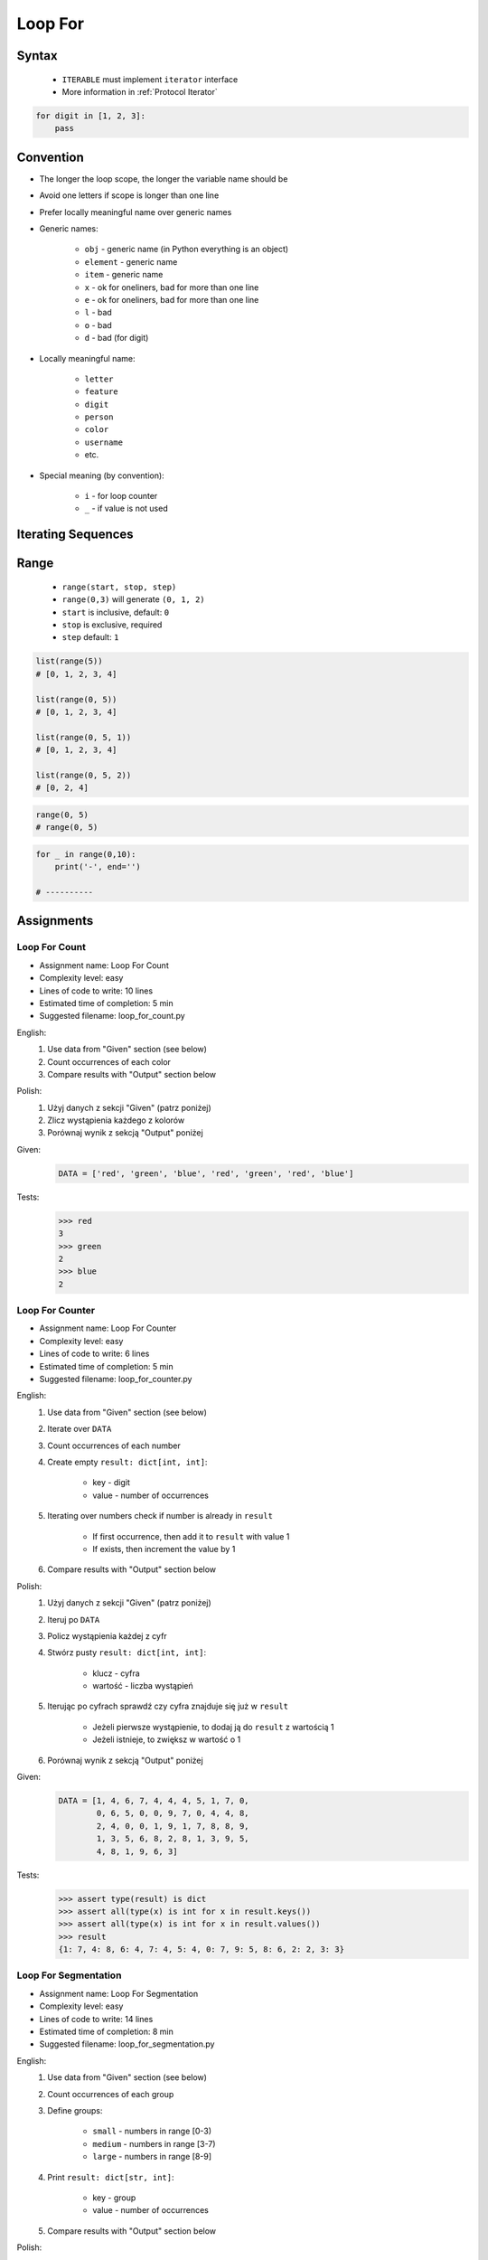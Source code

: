 .. _Loop For:

********
Loop For
********


Syntax
======
.. highlights::
    * ``ITERABLE`` must implement ``iterator`` interface
    * More information in :ref:`Protocol Iterator`

.. code-block:: text
    :caption: ``for`` loop syntax

    for <variable> in <iterable>:
        <do something>

.. code-block:: python

    for digit in [1, 2, 3]:
        pass


Convention
==========
* The longer the loop scope, the longer the variable name should be
* Avoid one letters if scope is longer than one line
* Prefer locally meaningful name over generic names
* Generic names:

    * ``obj`` - generic name (in Python everything is an object)
    * ``element`` - generic name
    * ``item`` - generic name
    * ``x`` - ok for oneliners, bad for more than one line
    * ``e`` - ok for oneliners, bad for more than one line
    * ``l`` - bad
    * ``o`` - bad
    * ``d`` - bad (for digit)

* Locally meaningful name:

    * ``letter``
    * ``feature``
    * ``digit``
    * ``person``
    * ``color``
    * ``username``
    * etc.

* Special meaning (by convention):

    * ``i`` - for loop counter
    * ``_`` - if value is not used


Iterating Sequences
===================
.. code-block:: python
    :caption: Iterating over ``str`` will get character on each iteration. Suggested variable name: ``letter``.

    for obj in 'setosa':
        print(obj)

    # s
    # e
    # t
    # o
    # s
    # a

.. code-block:: python
    :caption: Iterating over ``list`` will get one element on each iteration. Suggested variable name: ``value``.

    DATA = [5.1, 3.5, 1.4, 0.2, 'setosa']

    for obj in DATA:
        print(obj)

    # 5.1
    # 3.5
    # 1.4
    # 0.2
    # 'setosa'

.. code-block:: python
    :caption: Iterating over ``tuple`` will get one element on each iteration. Suggested variable name: ``value``.

    DATA = (5.1, 3.5, 1.4, 0.2, 'setosa')

    for obj in DATA:
        print(obj)

    # 5.1
    # 3.5
    # 1.4
    # 0.2
    # 'setosa'

.. code-block:: python
    :caption: Iterating over ``set`` will get one element on each iteration.  Suggested variable name: ``value``.

    DATA = {5.1, 3.5, 1.4, 0.2, 'setosa'}

    for obj in DATA:
        print(obj)

    # 5.1
    # 3.5
    # 1.4
    # 0.2
    # 'setosa'

.. code-block:: python
    :caption: Iterating over ``frozenset`` will get one element on each iteration.  Suggested variable name: ``value``.

    DATA = frozenset({5.1, 3.5, 1.4, 0.2, 'setosa'})

    for obj in DATA:
        print(obj)

    # 5.1
    # 3.5
    # 1.4
    # 0.2
    # 'setosa'


Range
=====
.. highlights::
    * ``range(start, stop, step)``
    * ``range(0,3)`` will generate ``(0, 1, 2)``
    * ``start`` is inclusive, default: ``0``
    * ``stop`` is exclusive, required
    * ``step`` default: ``1``

.. code-block:: python

    list(range(5))
    # [0, 1, 2, 3, 4]

    list(range(0, 5))
    # [0, 1, 2, 3, 4]

    list(range(0, 5, 1))
    # [0, 1, 2, 3, 4]

    list(range(0, 5, 2))
    # [0, 2, 4]

.. code-block:: python

    range(0, 5)
    # range(0, 5)

.. code-block:: python
    :caption: Loops with ``range``

    for number in range(0, 3):
        print(number)

    # 0
    # 1
    # 2

.. code-block:: python
    :caption: Loops with ``range``

    for number in range(4, 11, 2):
        print(number)

    # 4
    # 6
    # 8
    # 10

.. code-block:: python

    for _ in range(0,10):
        print('-', end='')

    # ----------


Assignments
===========

Loop For Count
--------------
* Assignment name: Loop For Count
* Complexity level: easy
* Lines of code to write: 10 lines
* Estimated time of completion: 5 min
* Suggested filename: loop_for_count.py

English:
    #. Use data from "Given" section (see below)
    #. Count occurrences of each color
    #. Compare results with "Output" section below

Polish:
    #. Użyj danych z sekcji "Given" (patrz poniżej)
    #. Zlicz wystąpienia każdego z kolorów
    #. Porównaj wynik z sekcją "Output" poniżej

Given:
    .. code-block:: python

        DATA = ['red', 'green', 'blue', 'red', 'green', 'red', 'blue']

Tests:
    .. code-block:: text

        >>> red
        3
        >>> green
        2
        >>> blue
        2

Loop For Counter
----------------
* Assignment name: Loop For Counter
* Complexity level: easy
* Lines of code to write: 6 lines
* Estimated time of completion: 5 min
* Suggested filename: loop_for_counter.py

English:
    #. Use data from "Given" section (see below)
    #. Iterate over ``DATA``
    #. Count occurrences of each number
    #. Create empty ``result: dict[int, int]``:

        * key - digit
        * value - number of occurrences

    #. Iterating over numbers check if number is already in ``result``

        * If first occurrence, then add it to ``result`` with value 1
        * If exists, then increment the value by 1

    #. Compare results with "Output" section below

Polish:
    #. Użyj danych z sekcji "Given" (patrz poniżej)
    #. Iteruj po ``DATA``
    #. Policz wystąpienia każdej z cyfr
    #. Stwórz pusty ``result: dict[int, int]``:

        * klucz - cyfra
        * wartość - liczba wystąpień

    #. Iterując po cyfrach sprawdź czy cyfra znajduje się już w ``result``

        * Jeżeli pierwsze wystąpienie, to dodaj ją do ``result`` z wartością 1
        * Jeżeli istnieje, to zwiększ w wartość o 1

    #. Porównaj wynik z sekcją "Output" poniżej

Given:
    .. code-block:: python

        DATA = [1, 4, 6, 7, 4, 4, 4, 5, 1, 7, 0,
                0, 6, 5, 0, 0, 9, 7, 0, 4, 4, 8,
                2, 4, 0, 0, 1, 9, 1, 7, 8, 8, 9,
                1, 3, 5, 6, 8, 2, 8, 1, 3, 9, 5,
                4, 8, 1, 9, 6, 3]

Tests:
    .. code-block:: python

        >>> assert type(result) is dict
        >>> assert all(type(x) is int for x in result.keys())
        >>> assert all(type(x) is int for x in result.values())
        >>> result
        {1: 7, 4: 8, 6: 4, 7: 4, 5: 4, 0: 7, 9: 5, 8: 6, 2: 2, 3: 3}

Loop For Segmentation
---------------------
* Assignment name: Loop For Segmentation
* Complexity level: easy
* Lines of code to write: 14 lines
* Estimated time of completion: 8 min
* Suggested filename: loop_for_segmentation.py

English:
    #. Use data from "Given" section (see below)
    #. Count occurrences of each group
    #. Define groups:

        * ``small`` - numbers in range [0-3)
        * ``medium`` - numbers in range [3-7)
        * ``large`` - numbers in range [8-9]

    #. Print ``result: dict[str, int]``:

        * key - group
        * value - number of occurrences

    #. Compare results with "Output" section below

Polish:
    #. Użyj danych z sekcji "Given" (patrz poniżej)
    #. Policz wystąpienia każdej z group
    #. Zdefiniuj grupy

        * ``small`` - liczby z przedziału <0-3)
        * ``medium`` - liczby z przedziału <3-7)
        * ``large`` - liczby z przedziału <7-9>

    #. Wypisz ``result: dict[str, int]``:

        * klucz - grupa
        * wartość - liczba wystąpień

    #. Porównaj wynik z sekcją "Output" poniżej

Given:
    .. code-block:: python

        DATA = [1, 4, 6, 7, 4, 4, 4, 5, 1, 7, 0,
                0, 6, 5, 0, 0, 9, 7, 0, 4, 4, 8,
                2, 4, 0, 0, 1, 9, 1, 7, 8, 8, 9,
                1, 3, 5, 6, 8, 2, 8, 1, 3, 9, 5,
                4, 8, 1, 9, 6, 3]

Tests:
    .. code-block:: python

        >>> assert type(result) is dict
        >>> assert all(type(x) is str for x in result.keys())
        >>> assert all(type(x) is int for x in result.values())
        >>> result
        {'small': 16, 'medium': 19, 'large': 15}

Loop For Newline
----------------
* Assignment name: Loop For Newline
* Complexity level: easy
* Lines of code to write: 3 lines
* Estimated time of completion: 5 min
* Suggested filename: loop_for_newline.py

English:
    #. Use data from "Given" section (see below)
    #. Define ``result: str``
    #. Use ``for`` to iterate over ``DATA``
    #. Join lines of text with newline (``\n``) character
    #. Do not use ``str.join()``
    #. Compare result with "Tests" section (see below)

Polish:
    #. Użyj danych z sekcji "Given" (patrz poniżej)
    #. Zdefiniuj ``result: str``
    #. Użyj ``for`` do iterowania po ``DATA``
    #. Połącz linie tekstu znakiem końca linii (``\n``)
    #. Nie używaj ``str.join()``
    #. Porównaj wyniki z sekcją "Tests" (patrz poniżej)

Given:
    .. code-block:: python

        DATA = [
            'We choose to go to the Moon.',
            'We choose to go to the Moon in this decade and do the other things.',
            'Not because they are easy, but because they are hard.']

Tests:
    .. code-block:: text

        >>> assert type(result) is str
        >>> result.count('\\n')
        3
        >>> result
        'We choose to go to the Moon.\\nWe choose to go to the Moon in this decade and do the other things.\\nNot because they are easy, but because they are hard.\\n'

Loop For Translate
------------------
* Assignment name: Loop For Translate
* Complexity level: easy
* Lines of code to write: 6 lines
* Estimated time of completion: 5 min
* Suggested filename: loop_for_translate.py

English:
    #. Use data from "Given" section (see below)
    #. Define ``result: list``
    #. Use ``for`` to iterate over ``DATA``
    #. If letter is in ``PL`` then use conversion value as letter
    #. Add letter to ``result``
    #. Compare result with "Tests" section (see below)

Polish:
    #. Użyj danych z sekcji "Given" (patrz poniżej)
    #. Użyj ``for`` do iteracji po ``DATA``
    #. Jeżeli litera jest w ``PL`` to użyj przekonwertowanej wartości jako litera
    #. Dodaj literę do ``result``
    #. Porównaj wyniki z sekcją "Tests" (patrz poniżej)

Given:
    .. code-block:: python

        PL = {'ą': 'a', 'ć': 'c', 'ę': 'e',
              'ł': 'l', 'ń': 'n', 'ó': 'o',
              'ś': 's', 'ż': 'z', 'ź': 'z'}

        DATA = 'zażółć gęślą jaźń'

Tests:
    .. code-block:: text

        >>> assert type(result) is str
        >>> result
        'zazolc gesla jazn'

Loop For Months
---------------
* Assignment name: Loop For Months
* Complexity level: easy
* Lines of code to write: 5 lines
* Estimated time of completion: 5 min
* Suggested filename: loop_for_months.py

English:
    #. Use data from "Given" section (see below)
    #. Convert ``MONTH`` into dict:

        * Keys: month number
        * Values: month name

    #. Compare result with "Tests" section (see below)

Polish:
    #. Użyj danych z sekcji "Given" (patrz poniżej)
    #. Przekonwertuj ``MONTH`` w słownik:

        * klucz: numer miesiąca
        * wartość: nazwa miesiąca

    #. Porównaj wyniki z sekcją "Tests" (patrz poniżej)

Given:
    .. code-block:: python

        MONTHS = ['January', 'February', 'March', 'April',
                  'May', 'June', 'July', 'August', 'September',
                  'October', 'November', 'December']

Tests:
    .. code-block:: text

        >>> assert type(result) is dict
        >>> result  # doctest: +NORMALIZE_WHITESPACE
        {1: 'January',
         2: 'February',
         3: 'March',
         4: 'April',
         5: 'May',
         6: 'June',
         7: 'July',
         8: 'August',
         9: 'September',
         10: 'October',
         11: 'November',
         12: 'December'}

Loop For Text
-------------
* Assignment name: Loop For Text
* Complexity level: medium or hard
* Lines of code to write: 30 lines
* Estimated time of completion: 13 min
* Suggested filename: loop_for_text.py

English:
    #. Use data from "Given" section (see below)
    #. Given is text of the "Moon Speech" by John F. Kennedy's  :cite:`BasicKennedy1962`
    #. Sentences are separated by period (``.``)
    #. Clean each sentence from whitespaces at the beginning and at the end
    #. Words are separated by spaces
    #. Print the total number in whole text:

        * adverbs (words ending with "ly")
        * sentences
        * words
        * letters
        * characters (including spaces inside sentences, but without comas ``,``)
        * comas (``,``)

    #. Compare results with "Output" section below

Polish:
    #. Użyj danych z sekcji "Given" (patrz poniżej)
    #. Dany jest tekst przemówienia "Moon Speech" wygłoszonej przez John F. Kennedy'ego :cite:`BasicKennedy1962`
    #. Zdania oddzielone są kropkami (``.``)
    #. Każde zdanie oczyść z białych znaków na początku i końcu
    #. Słowa oddzielone są spacjami
    #. Wypisz także ile jest łącznie w całym tekście:

        * przysłówków (słów zakończonych na "ly")
        * zdań
        * słów
        * liter
        * znaków (łącznie ze spacjami wewnątrz zdań, ale bez przecinków ``,``)
        * przecinków (``,``)

    #. Porównaj wynik z sekcją "Output" poniżej

Given:
    .. code-block:: python
        :caption: "Moon Speech" by John F. Kennedy, Rice Stadium, Houston, TX, 1962-09-12 :cite:`BasicKennedy1962`

        TEXT = """
            We choose to go to the Moon.
            We choose to go to the Moon in this decade and do the other things.
            Not because they are easy, but because they are hard.
            Because that goal will serve to organize and measure the best of our energies a skills.
            Because that challenge is one that we are willing to accept.
            One we are unwilling to postpone.
            And one we intend to win
        """

Tests:
    .. code-block:: text

        >>> assert type(result) is str
        >>> print(result)  # doctest: +NORMALIZE_WHITESPACE
        Sentences: 7
        Words: 71
        Characters: 347
        Letters: 283
        Commas: 1
        Adverbs: 0

